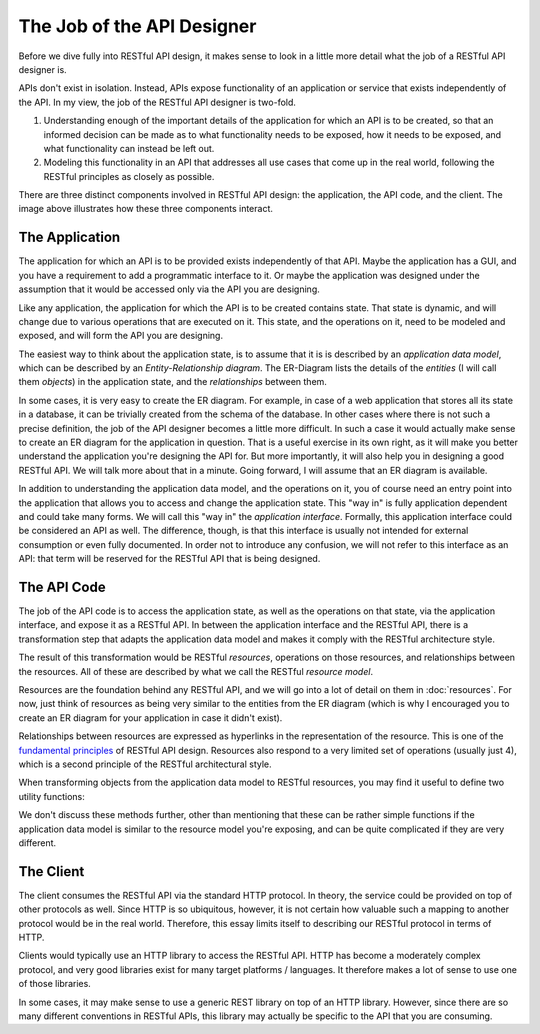 ===========================
The Job of the API Designer
===========================

Before we dive fully into RESTful API design, it makes sense to look in a
little more detail what the job of a RESTful API designer is.

APIs don't exist in isolation. Instead, APIs expose functionality of an
application or service that exists independently of the API. In my view, the
job of the RESTful API designer is two-fold.

1. Understanding enough of the important details of the application for which
   an API is to be created, so that an informed decision can be made as to what
   functionality needs to be exposed, how it needs to be exposed, and what
   functionality can instead be left out.
2. Modeling this functionality in an API that addresses all use cases that
   come up in the real world, following the RESTful principles as closely as
   possible.

There are three distinct components involved in RESTful API design: the
application, the API code, and the client. The image above illustrates how
these three components interact.

.. image:: images/scope.png
   :width: 90%
   :align: center


The Application
===============

The application for which an API is to be provided exists independently of
that API. Maybe the application has a GUI, and you have a requirement to add a
programmatic interface to it. Or maybe the application was designed under the
assumption that it would be accessed only via the API you are designing.

Like any application, the application for which the API is to be created
contains state. That state is dynamic, and will change due to various
operations that are executed on it. This state, and the operations on it, need
to be modeled and exposed, and will form the API you are designing.

The easiest way to think about the application state, is to assume that it is
is described by an *application data model*, which can be described by an
*Entity-Relationship diagram*. The ER-Diagram lists the details of the
*entities* (I will call them  *objects*) in the application state, and the
*relationships* between them.

In some cases, it is very easy to create the ER diagram. For example, in case
of a web application that stores all its state in a database, it can be
trivially created from the schema of the database. In other cases where there
is not such a precise definition, the job of the API designer becomes a little
more difficult. In such a case it would actually make sense to create an ER
diagram for the application in question. That is a useful exercise in its own
right, as it will make you better understand the application you're designing the API
for. But more importantly, it will also help you in designing a good
RESTful API. We will talk more about that in a minute. Going forward, I will
assume that an ER diagram is available.

In addition to understanding the application data model, and the operations on
it, you of course need an entry point into the application that allows you to
access and change the application state. This "way in" is fully application
dependent and could take many forms. We will call this "way in" the
*application interface*.  Formally, this application interface could be
considered an API as well. The difference, though, is that this interface is
usually not intended for external consumption or even fully documented.  In
order not to introduce any confusion, we will not refer to this interface as
an API: that term will be reserved for the RESTful API that is being designed.


The API Code
============

The job of the API code is to access the application state, as well as the
operations on that state, via the application interface, and expose it as a
RESTful API. In between the application interface and the RESTful API, there
is a transformation step that adapts the application data model and makes it
comply with the RESTful architecture style.

The result of this transformation would be RESTful *resources*, operations on
those resources, and relationships between the resources. All of these are
described by what we call the RESTful *resource model*.

Resources are the foundation behind any RESTful API, and we will go into a lot
of detail on them in :doc:`resources`. For now, just think of resources as
being very similar to the entities from the ER diagram (which is why I
encouraged you to create an ER diagram for your application in case it didn't
exist).

Relationships between resources are expressed as hyperlinks in the
representation of the resource. This is one of the `fundamental principles
<http://roy.gbiv.com/untangled/2008/rest-apis-must-be-hypertext-driven>`_ of
RESTful API design. Resources also respond to a very limited set of operations
(usually just 4), which is a second principle of the RESTful architectural
style.

When transforming objects from the application data model to RESTful
resources, you may find it useful to define two utility functions:

.. function:: to_resource()

   This function is assumed to take an object from the application data model,
   and convert it into a resource.

.. function:: from_resource()

   This function is assumed to take a resource, and translate it into
   an object in the application data model.

We don't discuss these methods further, other than mentioning that these can
be rather simple functions if the application data model is similar to the
resource model you're exposing, and can be quite complicated if they are very
different.


The Client
==========

The client consumes the RESTful API via the standard HTTP protocol. In theory,
the service could be provided on top of other protocols as well.
Since HTTP is so ubiquitous, however, it is not certain how valuable such a mapping to
another protocol would be in the real world. Therefore, this essay limits
itself to describing our RESTful protocol in terms of HTTP.

Clients would typically use an HTTP library to access the RESTful API. HTTP
has become a moderately complex protocol, and very good libraries exist for
many target platforms / languages. It therefore makes a lot of sense to use
one of those libraries.

In some cases, it may make sense to use a generic REST library on top of an
HTTP library. However, since there are so many different conventions in
RESTful APIs, this library may actually be specific to the API that you are
consuming.
